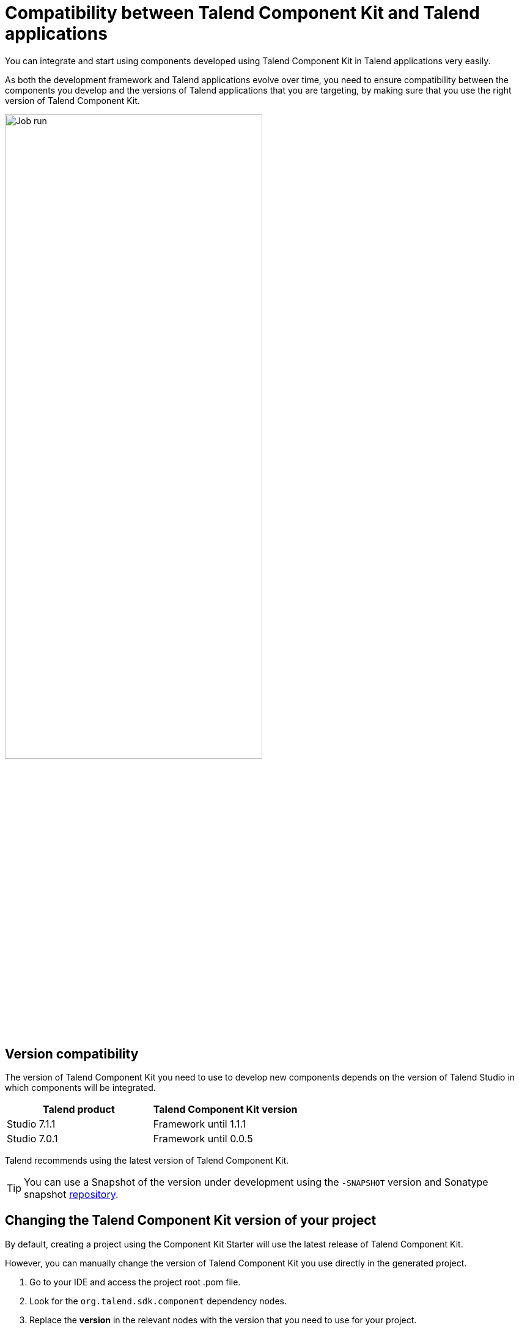 = Compatibility between Talend Component Kit and Talend applications
:page-partial:
:description: Learn which version of Talend Component Kit you can use for your components to be compatible with the right version of your Talend applications.
:keywords: versions, Studio, Cloud, compatibility

You can integrate and start using components developed using Talend Component Kit in Talend applications very easily.

As both the development framework and Talend applications evolve over time, you need to ensure compatibility between the components you develop and the versions of Talend applications that you are targeting, by making sure that you use the right version of Talend Component Kit.

image::tutorial_build_job_run.png[Job run,70%]

== Version compatibility

The version of Talend Component Kit you need to use to develop new components depends on the version of Talend Studio in which components will be integrated.

[options="header",role="table-striped table-hover table-ordered"]
|===
|*Talend product*|*Talend Component Kit version*
|Studio 7.1.1|Framework until 1.1.1
|Studio 7.0.1|Framework until 0.0.5
|===

Talend recommends using the latest version of Talend Component Kit.

TIP: You can use a Snapshot of the version under development using the `-SNAPSHOT` version and Sonatype snapshot https://oss.sonatype.org/content/repositories/snapshots/[repository].

== Changing the Talend Component Kit version of your project

By default, creating a project using the Component Kit Starter will use the latest release of Talend Component Kit.

However, you can manually change the version of Talend Component Kit you use directly in the generated project.

. Go to your IDE and access the project root .pom file.
. Look for the `org.talend.sdk.component` dependency nodes.
. Replace the *version* in the relevant nodes with the version that you need to use for your project.

ifeval::["{backend}" == "html5"]
[role="relatedlinks"]
== Related articles
- xref:studio.adoc[Integrating components into Talend Studio]
- xref:build-tools-maven.adoc[Building components with Maven]
endif::[]
